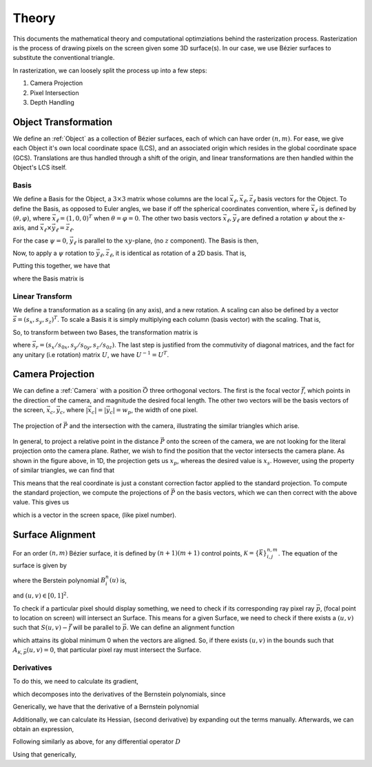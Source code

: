 ======
Theory
======
This documents the mathematical theory and computational optimziations behind the
rasterization process. Rasterization is the process of drawing pixels on the screen
given some 3D surface(s). In our case, we use Bézier surfaces to substitute the
conventional triangle.

In rasterization, we can loosely split the process up into
a few steps:

1. Camera Projection
2. Pixel Intersection
3. Depth Handling


Object Transformation
=====================
We define an :ref:`Object` as a collection of Bézier surfaces, each of which can have
order :math:`(n, m)`. For ease, we give each Object it's own local coordinate space (LCS),
and an associated origin which resides in the global coordinate space (GCS). Translations are
thus handled through a shift of the origin, and linear transformations are then handled
within the Object's LCS itself.


Basis
-----
We define a Basis for the Object, a :math:`3 \times 3` matrix whose columns are the
local :math:`\vec{x}_\ell, \vec{x}_\ell, \vec{z}_\ell` basis vectors for the Object.
To define the Basis, as opposed to Euler angles, we base if off the spherical
coordinates convention, where :math:`\vec{x}_\ell` is defined by :math:`(\theta, \varphi)`, where
:math:`\vec{x}_\ell = (1,0,0)^T` when :math:`\theta = \varphi = 0`. The other two basis vectors :math:`\vec{x}_\ell, \vec{y}_\ell` are defined a rotation :math:`\psi` about the x-axis, and
:math:`\vec{x}_\ell \times \vec{y}_\ell = \vec{z}_\ell`.

For the case :math:`\psi = 0`, :math:`\vec{y}_\ell` is parallel to the :math:`xy`-plane,
(no :math:`z` component). The Basis is then,

.. math::
   :nowrap:

   \begin{equation}
    \vec{x}_\ell = \begin{bmatrix} \cos\theta\cos\varphi \\ \sin\theta\cos\varphi \\ -\sin\varphi \end{bmatrix}, \quad
    \vec{y}_\ell(0) = \begin{bmatrix} -\sin\theta \\ \cos\theta \\ 0 \end{bmatrix}, \quad
    \vec{z}_\ell(0) = \begin{bmatrix} \cos\theta\sin\varphi \\ \sin\theta\sin\varphi \\ \cos\varphi \end{bmatrix}.
   \end{equation}

Now, to apply a :math:`\psi` rotation to :math:`\vec{y}_\ell, \vec{z}_\ell`, it is identical
as rotation of a 2D basis. That is,

.. math::
   :nowrap:

   \begin{equation}
    \begin{aligned}
    \vec{y}_\ell(\psi) &= \vec{y}_\ell(0)\cos(\psi) + \vec{z}_\ell(0)\sin(\psi),\\
    \vec{z}_\ell(\psi) &= -\vec{y}_\ell(0)\sin(\psi) + \vec{z}_\ell(0)\cos(\psi)
    \end{aligned}
   \end{equation}

Putting this together, we have that

.. math::
   :nowrap:

   \begin{equation}
    \vec{y}_\ell = \begin{bmatrix} \cos\theta\sin\varphi\sin\psi -\sin\theta\cos\psi \\ \sin\theta\sin\varphi\sin\psi + \cos\theta\cos\psi \\ \cos\varphi\sin\psi \end{bmatrix}, \quad
    \vec{z}_\ell = \begin{bmatrix} \cos\theta\sin\varphi\cos\psi + \sin\theta\sin\psi \\ \sin\theta\sin\varphi\cos\psi - \cos\theta\sin\psi \\ \cos\varphi\cos\psi \end{bmatrix},
   \end{equation}

where the Basis matrix is

.. math::
   :nowrap:

    \begin{equation}
    B_\ell(\theta\,\varphi,\psi) = \begin{bmatrix}
            \mid & \mid & \mid \\
            \vec{x}_\ell & \vec{y}_\ell & \vec{z}_\ell \\
            \mid & \mid & \mid
            \end{bmatrix}
    \end{equation}

Linear Transform
----------------
We define a transformation as a scaling (in any axis), and a new rotation. A scaling can
also be defined by a vector :math:`\vec{s} = (s_x, s_y, s_z)^T`. To scale
a Basis it is simply multiplying each column (basis vector) with the scaling. That is,

.. math::
   :nowrap:

   \begin{equation}
   B_\ell(\theta, \varphi, \psi, \vec{s}) = B_\ell(\theta, \varphi, \psi) \begin{bmatrix}s_x & 0 & 0 \\ 0 & s_y & 0 \\ 0 & 0 & s_z\end{bmatrix}
   = B_\ell(\theta, \varphi, \psi) \mathrm{diag}(s).
   \end{equation}


So, to transform between two Bases, the transformation matrix is

.. math::
   :nowrap:

    \begin{equation}
    \begin{aligned}
    T &= B_\ell(\theta_0, \varphi_0, \psi_0, \vec{s}_0)^{-1} B_\ell(\theta, \varphi, \psi, \vec{s})\\
    &= \mathrm{diag}(\vec{s}_0)^{-1} B_\ell(\theta_0, \varphi_0, \psi_0)^{-1} B_\ell(\theta, \varphi, \psi)
    \mathrm{diag}(\vec{s})\\
    &= \mathrm{diag}(\vec{s}_r) B_\ell(\theta_0, \varphi_0, \psi_0)^T B_\ell(\theta, \varphi, \psi),
    \end{aligned}
    \end{equation}

where :math:`\vec{s}_r = (s_x/s_{0x}, s_y/s_{0y}, s_z/s_{0z})`. The last step is justified from
the commutivity of diagonal matrices, and the fact for any unitary (i.e rotation) matrix :math:`U`,
we have :math:`U^{-1} = U^T`.


Camera Projection
=================
We can define a :ref:`Camera` with a position :math:`\vec{O}` three orthogonal vectors. The first is the focal vector :math:`\vec{f}`, which points in the direction of the camera, and magnitude the desired focal length. The other two vectors will be the basis vectors of the screen, :math:`\vec{x}_c, \vec{y}_c`,
where :math:`|\vec{x}_c| = |\vec{y}_c| = w_p`, the width of one pixel.

.. figure:: _static/images/camera_proj.svg
    :scale: 15%
    :align: center

    The projection of :math:`\vec{P}` and the intersection with the camera, illustrating the
    similar triangles which arise.

In general, to project a relative point in the distance :math:`\vec{P}` onto the screen of the camera, we are not looking for the literal projection onto the camera plane. Rather, we wish to find the position that the vector intersects the camera plane. As shown in the figure above, in 1D, the projection gets us :math:`x_p`, whereas the desired value is :math:`x_s`. However, using the property of similar triangles, we can find that

.. math::
   :nowrap:

    \begin{equation}
    \begin{aligned}
    \frac{x_s}{x_p - x_s} = \frac{|\vec{f}|}{d} &\implies dx_s = f(x_p - x_s)\\
    &\implies x_s = \frac{|\vec{f}|}{d+|\vec{f}|} = \frac{|\vec{f}|^2}{\vec{P} \cdot \vec{f}}x_p
    \end{aligned}
    \end{equation}

This means that the real coordinate is just a constant correction factor applied to the standard projection.
To compute the standard projection, we compute the projections of :math:`\vec{P}` on the basis vectors, which we
can then correct with the above value. This gives us

.. math::
   :nowrap:

   \begin{equation}
   \vec{x_s} = \frac{|\vec{f}|^2}{(\vec{P} \cdot \vec{f})w_p^2}\begin{bmatrix} \vec{P} \cdot \vec{x}_c \\ \vec{P} \cdot \vec{y}_c \end{bmatrix},
    \end{equation}

which is a vector in the screen space, (like pixel number).

Surface Alignment
=================
For an order :math:`(n,m)` Bézier surface, it is defined by :math:`(n+1)(m+1)` control points, :math:`\mathcal{K} = \{\vec{k}\}_{i,j}^{n,m}`. The equation of the surface is given by

.. math::
   :nowrap:

    \begin{equation}
    \vec{S}_{n,m}(u,v) = \sum_{i=0}^N \sum_{j=0}^M B^n_i(u) B^m_j(v) \vec{k}_{i,j},
    \end{equation}

where the Berstein polynomial :math:`B^n_i(u)` is,

.. math::
   :nowrap:

    \begin{equation}
    B^n_i(u) = {n \choose i} u^i (1-u)^{n-i}.
    \end{equation}

and :math:`(u,v) \in [0,1]^2`.

To check if a particular pixel should display something, we need to check if its corresponding ray
pixel ray :math:`\vec{p}`, (focal point to location on screen) will intersect an Surface.
This means for a given Surface, we need to check if there exists a :math:`(u,v)` such that
:math:`S(u,v) - \vec{f}` will be parallel to :math:`\vec{p}`. We can define an alignment function

.. math::
   :nowrap:

    \begin{equation}
    A_{\mathcal{K}, \vec{p}}(u, v) = |\vec{p} \times (\vec{S}(u,v) - \vec{f})|^2 = |\vec{c}(u,v)|^2,
    \end{equation}

which attains its global minimum 0 when the vectors are aligned. So, if there exists :math:`(u,v)` in the
bounds such that :math:`A_{\mathcal{K}, \vec{p}}(u,v) = 0`, that particular pixel ray must intersect the Surface.

Derivatives
-----------
To do this, we need to calculate its gradient,

.. math::
   :nowrap:

    \begin{equation}
    \nabla A(u,v) = \nabla [c(u,v)^2] = 2 J^T[\vec{c}(u,v)] \vec{c},
    \end{equation}

which decomposes into the derivatives of the Bernstein polynomials, since

.. math::
   :nowrap:

    \begin{equation}
    \begin{aligned}
    J[\vec{c}(u,v)] &= J\left[ \vec{p} \times \vec{S}(u,v) - \vec{p} \times \vec{f} \right]\\
    &= J\left[\vec{p} \times \vec{S}(u,v) \right]\\
    &= \sum_{i,j=0}^{n,m} (\vec{p} \times \vec{k}_{i,j}) \nabla^T \left( B^n_i(u) B^m_j(v) \right)\\
    &= \sum_{i,j=0}^{n,m} \sum_{j=0}^m (\vec{p} \times \vec{k}_{i,j}) \begin{bmatrix}
        B_j^m(v) \partial_u B^n_i(u) & B_i^n(u) \partial_v B_j^m(v)
    \end{bmatrix}.
    \end{aligned}
    \end{equation}

Generically, we have that the derivative of a Bernstein polynomial

.. math::
   :nowrap:

    \begin{equation}
    \begin{aligned}
    \partial_u B^n_i(u) &= {n \choose i} \left(iu^{i-1}(1-u)^{n-i} - (n-i)u^i(1-u)^{n-i-1}\right) \\
    &= {n \choose i}(1-u)^{n-i-1}((i-n)u^i + iu^{i-1}(1-u))\\
    &= {n \choose i}u^{i-1}(1-u)^{n-i-1}((i-n)u + i(1-u))\\
    &= {n \choose i}u^{i-1}(1-u)^{n-i-1}(i-un)
    \end{aligned}
    \end{equation}

Additionally, we can calculate its Hessian, (second derivative) by expanding out the
terms manually. Afterwards, we can obtain an expression,

.. math::
   :nowrap:

   \begin{equation}
    H[A(u,v)] = J^T(\vec{c})J(\vec{c}) + \begin{bmatrix}
        \vec{c} \cdot \partial_u^2 \vec{c} & \vec{c} \cdot \partial_{uv} \vec{c}\\
        \vec{c} \cdot \partial_{vu} \vec{c} & \vec{c} \cdot \partial_v^2 \vec{c}
    \end{bmatrix}
   \end{equation}

Following similarly as above, for any differential operator :math:`D`

.. math::
   :nowrap:

    \begin{equation}
    D [\vec{c}(u,v)] = D \left[\vec{p} \times \vec{S}(u,v) \right] = \sum_{i.j=0}^{n,m} (\vec{p} \times \vec{k}_{i,j}) D \left( B^n_i(u) B^m_j(v) \right).
    \end{equation}

Using that generically,

.. math::
   :nowrap:

    \begin{equation}
    \partial_u^2 B_i^n(u) =
    \end{equation}
